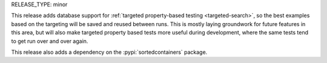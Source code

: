 RELEASE_TYPE: minor

This release adds database support for :ref:`targeted property-based testing <targeted-search>`,
so the best examples based on the targeting will be saved and reused between runs.
This is mostly laying groundwork for future features in this area, but
will also make targeted property based tests more useful during development,
where the same tests tend to get run over and over again.

This release also adds a dependency on the :pypi:`sortedcontainers` package.
